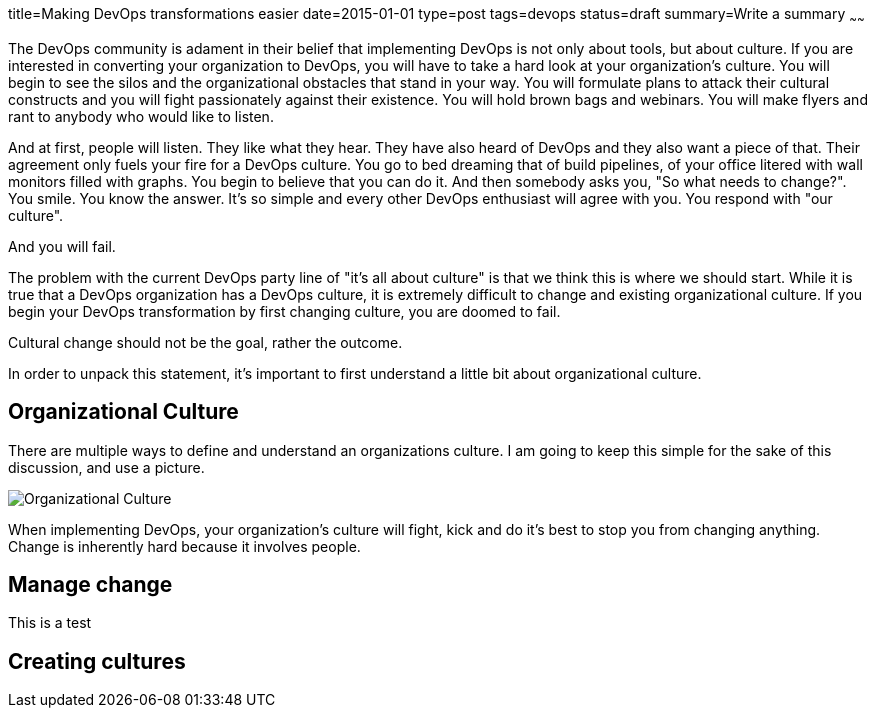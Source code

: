 title=Making DevOps transformations easier
date=2015-01-01
type=post
tags=devops
status=draft
summary=Write a summary
~~~~~~

The DevOps community is adament in their belief that implementing DevOps is not only about tools, but about culture.  If you are interested in converting your organization to DevOps, you will have to take a hard look at your organization's culture.  You will begin to see the silos and the organizational obstacles that stand in your way.  You will formulate plans to attack their cultural constructs and you will fight passionately against their existence.  You will hold brown bags and webinars.  You will make flyers and rant to anybody who would like to listen.

And at first, people will listen.  They like what they hear.  They have also heard of DevOps and they also want a piece of that.  Their agreement only fuels your fire for a DevOps culture.  You go to bed dreaming that of build pipelines, of your office litered with wall monitors filled with graphs.  You begin to believe that you can do it.  And then somebody asks you, "So what needs to change?".  You smile.  You know the answer.  It's so simple and every other DevOps enthusiast will agree with you.  You respond with "our culture".

And you will fail.

The problem with the current DevOps party line of "it's all about culture" is that we think this is where we should start.  While it is true that a DevOps organization has a DevOps culture, it is extremely difficult to change and existing organizational culture.  If you begin your DevOps transformation by first changing culture, you are doomed to fail.

Cultural change should not be the goal, rather the outcome.

In order to unpack this statement, it's important to first understand a little bit about organizational culture.

Organizational Culture
----------------------

There are multiple ways to define and understand an organizations culture.  I am going to keep this simple for the sake of this discussion, and use a picture.

image::/img/culture.png[Organizational Culture]

When implementing DevOps, your organization's culture will fight, kick and do it's best to stop you from changing anything.  Change is inherently hard because it involves people.  

Manage change
-------------
This is a test


Creating cultures
-----------------
